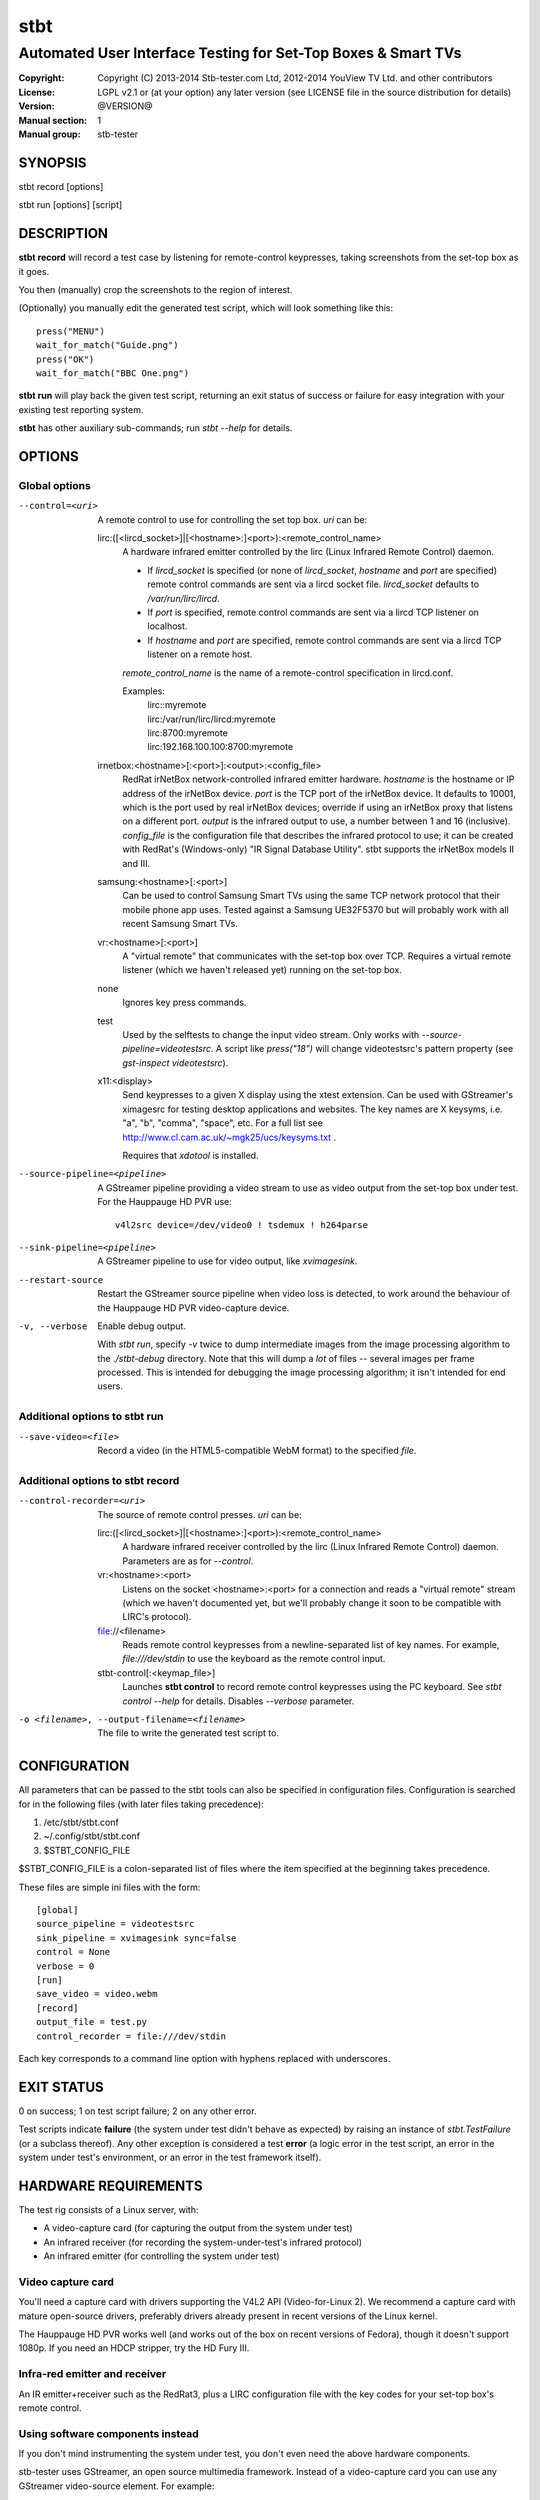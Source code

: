 ======
 stbt
======

--------------------------------------------------------------
Automated User Interface Testing for Set-Top Boxes & Smart TVs
--------------------------------------------------------------

.. image:: https://travis-ci.org/drothlis/stb-tester.png?branch=master
   :target: https://travis-ci.org/drothlis/stb-tester

:Copyright: Copyright (C) 2013-2014 Stb-tester.com Ltd,
            2012-2014 YouView TV Ltd. and other contributors
:License: LGPL v2.1 or (at your option) any later version (see LICENSE file in
          the source distribution for details)
:Version: @VERSION@
:Manual section: 1
:Manual group: stb-tester

SYNOPSIS
========

stbt record [options]

stbt run [options] [script]


DESCRIPTION
===========

**stbt record** will record a test case by listening for remote-control
keypresses, taking screenshots from the set-top box as it goes.

You then (manually) crop the screenshots to the region of interest.

(Optionally) you manually edit the generated test script, which will look
something like this::

    press("MENU")
    wait_for_match("Guide.png")
    press("OK")
    wait_for_match("BBC One.png")

**stbt run** will play back the given test script, returning an exit status of
success or failure for easy integration with your existing test reporting
system.

**stbt** has other auxiliary sub-commands; run `stbt --help` for details.


OPTIONS
=======

Global options
--------------

--control=<uri>
  A remote control to use for controlling the set top box. `uri` can be:

  lirc:([<lircd_socket>]|[<hostname>:]<port>):<remote_control_name>
    A hardware infrared emitter controlled by the lirc (Linux Infrared Remote
    Control) daemon.

    * If `lircd_socket` is specified (or none of `lircd_socket`, `hostname` and
      `port` are specified) remote control commands are sent via a lircd socket
      file. `lircd_socket` defaults to `/var/run/lirc/lircd`.
    * If `port` is specified, remote control commands are sent via a lircd TCP
      listener on localhost.
    * If `hostname` and `port` are specified, remote control commands are sent
      via a lircd TCP listener on a remote host.

    `remote_control_name` is the name of a remote-control specification in
    lircd.conf.

    Examples:
        | lirc::myremote
        | lirc:/var/run/lirc/lircd:myremote
        | lirc:8700:myremote
        | lirc:192.168.100.100:8700:myremote

  irnetbox:<hostname>[:<port>]:<output>:<config_file>
    RedRat irNetBox network-controlled infrared emitter hardware.
    `hostname` is the hostname or IP address of the irNetBox device.
    `port` is the TCP port of the irNetBox device. It defaults to 10001, which
    is the port used by real irNetBox devices; override if using an irNetBox
    proxy that listens on a different port.
    `output` is the infrared output to use, a number between 1 and 16
    (inclusive). `config_file` is the configuration file that describes the
    infrared protocol to use; it can be created with RedRat's (Windows-only)
    "IR Signal Database Utility".
    stbt supports the irNetBox models II and III.

  samsung:<hostname>[:<port>]
    Can be used to control Samsung Smart TVs using the same TCP network
    protocol that their mobile phone app uses.  Tested against a Samsung
    UE32F5370 but will probably work with all recent Samsung Smart TVs.

  vr:<hostname>[:<port>]
    A "virtual remote" that communicates with the set-top box over TCP.
    Requires a virtual remote listener (which we haven't released yet) running
    on the set-top box.

  none
    Ignores key press commands.

  test
    Used by the selftests to change the input video stream. Only works with
    `--source-pipeline=videotestsrc`. A script like `press("18")` will change
    videotestsrc's pattern property (see `gst-inspect videotestsrc`).

  x11:<display>
    Send keypresses to a given X display using the xtest extension. Can be used
    with GStreamer's ximagesrc for testing desktop applications and websites.
    The key names are X keysyms, i.e. "a", "b", "comma", "space", etc.  For a
    full list see http://www.cl.cam.ac.uk/~mgk25/ucs/keysyms.txt .

    Requires that `xdotool` is installed.

--source-pipeline=<pipeline>
  A GStreamer pipeline providing a video stream to use as video output from the
  set-top box under test.  For the Hauppauge HD PVR use::

      v4l2src device=/dev/video0 ! tsdemux ! h264parse

--sink-pipeline=<pipeline>
  A GStreamer pipeline to use for video output, like `xvimagesink`.

--restart-source
  Restart the GStreamer source pipeline when video loss is detected, to work
  around the behaviour of the Hauppauge HD PVR video-capture device.

-v, --verbose
  Enable debug output.

  With `stbt run`, specify `-v` twice to dump intermediate images from the
  image processing algorithm to the `./stbt-debug` directory. Note that this
  will dump a *lot* of files -- several images per frame processed. This is
  intended for debugging the image processing algorithm; it isn't intended for
  end users.

Additional options to stbt run
------------------------------

--save-video=<file>
  Record a video (in the HTML5-compatible WebM format) to the specified `file`.

Additional options to stbt record
---------------------------------

--control-recorder=<uri>
  The source of remote control presses.  `uri` can be:

  lirc:([<lircd_socket>]|[<hostname>:]<port>):<remote_control_name>
    A hardware infrared receiver controlled by the lirc (Linux Infrared Remote
    Control) daemon. Parameters are as for `--control`.

  vr:<hostname>:<port>
    Listens on the socket <hostname>:<port> for a connection and reads a
    "virtual remote" stream (which we haven't documented yet, but we'll
    probably change it soon to be compatible with LIRC's protocol).

  file://<filename>
    Reads remote control keypresses from a newline-separated list of key names.
    For example, `file:///dev/stdin` to use the keyboard as the remote control
    input.

  stbt-control[:<keymap_file>]
    Launches **stbt control** to record remote control keypresses using the PC
    keyboard. See `stbt control --help` for details. Disables `--verbose`
    parameter.

-o <filename>, --output-filename=<filename>
  The file to write the generated test script to.


CONFIGURATION
=============

All parameters that can be passed to the stbt tools can also be specified in
configuration files. Configuration is searched for in the following files (with
later files taking precedence):

1. /etc/stbt/stbt.conf
2. ~/.config/stbt/stbt.conf
3. $STBT_CONFIG_FILE

$STBT_CONFIG_FILE is a colon-separated list of files where the item specified
at the beginning takes precedence.

These files are simple ini files with the form::

    [global]
    source_pipeline = videotestsrc
    sink_pipeline = xvimagesink sync=false
    control = None
    verbose = 0
    [run]
    save_video = video.webm
    [record]
    output_file = test.py
    control_recorder = file:///dev/stdin

Each key corresponds to a command line option with hyphens replaced with
underscores.


EXIT STATUS
===========

0 on success; 1 on test script failure; 2 on any other error.

Test scripts indicate **failure** (the system under test didn't behave as
expected) by raising an instance of `stbt.TestFailure` (or a subclass
thereof). Any other exception is considered a test **error** (a logic error in
the test script, an error in the system under test's environment, or an error
in the test framework itself).


HARDWARE REQUIREMENTS
=====================

The test rig consists of a Linux server, with:

* A video-capture card (for capturing the output from the system under test)
* An infrared receiver (for recording the system-under-test's infrared
  protocol)
* An infrared emitter (for controlling the system under test)

Video capture card
------------------

You'll need a capture card with drivers supporting the V4L2 API
(Video-for-Linux 2). We recommend a capture card with mature open-source
drivers, preferably drivers already present in recent versions of the Linux
kernel.

The Hauppauge HD PVR works well (and works out of the box on recent versions of
Fedora), though it doesn't support 1080p. If you need an HDCP stripper, try the
HD Fury III.

Infra-red emitter and receiver
------------------------------

An IR emitter+receiver such as the RedRat3, plus a LIRC configuration file
with the key codes for your set-top box's remote control.

Using software components instead
---------------------------------

If you don't mind instrumenting the system under test, you don't even need the
above hardware components.

stb-tester uses GStreamer, an open source multimedia framework. Instead of a
video-capture card you can use any GStreamer video-source element. For example:

* If you run tests against a VM running the set-top box software instead
  of a physical set-top box, you could use the ximagesrc GStreamer
  element to capture video from the VM's X Window.

* If your set-top box uses DirectFB, you could install the DirectFBSource
  GStreamer element (https://bugzilla.gnome.org/show_bug.cgi?id=685877) on the
  set-top box to stream video to a updsrc GStreamer element on the test rig.

Instead of a hardware infra-red receiver + emitter, you can use a software
equivalent (for example a server running on the set-top box that listens on
a TCP socket instead of listening for infra-red signals, and your own
application for emulating remote-control keypresses). Using a software remote
control avoids all issues of IR interference in rigs testing multiple set-top
boxes at once.

Linux server
------------

An 8-core machine will be able to drive 4 set-top boxes simultaneously with at
least 1 frame per second per set-top box.


SOFTWARE REQUIREMENTS
=====================

* A Unixy operating system (we have only tested on Linux and Mac OS X).

* Drivers for any required hardware components.

* GStreamer 1.0 (multimedia framework) + gstreamer-plugins-base +
  gstreamer-plugins-good.

* python 2.7 + pygst + docutils (for building the documentation) + nose (for
  the self-tests).

* OpenCV (image processing library) version >= 2.0.0, and the OpenCV python
  bindings.

* For the Hauppauge video capture device you'll need the gstreamer-libav
  package (e.g. from the rpmfusion-free repository) for H.264 decoding.


INSTALLING FROM SOURCE
======================

Run "make install" from the stb-tester source directory.

See http://stb-tester.com/getting-started.html for the required dependencies
and configuration.


TEST SCRIPT FORMAT
==================

The test scripts produced and run by **stbt record** and **stbt run**,
respectively, are actually python scripts, so you can use the full power of
python. Don't get too carried away, though; aim for simplicity, readability,
and maintainability.

The following functions are available:

.. <start python docs>

as_precondition(message)
    Context manager that replaces TestFailures with TestErrors.

    If you run your test scripts with stb-tester's batch runner, the reports it
    generates will show test failures (that is, `TestFailure` exceptions) as
    red results, and unhandled exceptions of any other type as yellow results.
    Note that `wait_for_match`, `wait_for_motion`, and similar functions raise
    `TestFailure` (red results) when they detect a failure. By running such
    functions inside an `as_precondition` context, any `TestFailure` (red)
    they raise will be caught, and a `TestError` (yellow) will be raised
    instead.

    When running a single test script hundreds or thousands of times to
    reproduce an intermittent defect, it is helpful to mark unrelated failures
    as test errors (yellow) rather than test failures (red), so that you can
    focus on diagnosing the failures that are most likely to be the particular
    defect you are interested in.

    `message` is a string describing the precondition (it is not the error
    message if the precondition fails).

    For example:

    >>> with as_precondition("Channels tuned"):  #doctest:+NORMALIZE_WHITESPACE
    ...     # Call tune_channels(), which raises:
    ...     raise TestFailure("Failed to tune channels")
    Traceback (most recent call last):
      ...
    PreconditionError: Didn't meet precondition 'Channels tuned'
    (original exception was: Failed to tune channels)

class ConfigurationError(Exception)
    An error with your stbt configuration file.

debug(msg)
    Print the given string to stderr if stbt run `--verbose` was given.

detect_match(image, timeout_secs=10, noise_threshold=None, match_parameters=None)
    Generator that yields a sequence of one `MatchResult` for each frame
    processed from the source video stream.

    `image` is the image used as the template during matching.  See `stbt.match`
    for more information.

    Returns after `timeout_secs` seconds. (Note that the caller can also choose
    to stop iterating over this function's results at any time.)

    The templatematch parameter `noise_threshold` is marked for deprecation
    but appears in the args for backward compatibility with positional
    argument syntax. It will be removed in a future release; please use
    `match_parameters.confirm_threshold` intead.

    Specify `match_parameters` to customise the image matching algorithm. See
    the documentation for `MatchParameters` for details.

detect_motion(timeout_secs=10, noise_threshold=None, mask=None)
    Generator that yields a sequence of one `MotionResult` for each frame
    processed from the source video stream.

    Returns after `timeout_secs` seconds. (Note that the caller can also choose
    to stop iterating over this function's results at any time.)

    `noise_threshold` (float) default: 0.84
      `noise_threshold` is a parameter used by the motiondetect algorithm.
      Increase `noise_threshold` to avoid false negatives, at the risk of
      increasing false positives (a value of 0.0 will never report motion).
      This is particularly useful with noisy analogue video sources.
      The default value is read from `motion.noise_threshold` in your
      configuration file.

    `mask` (str) default: None
      A mask is a black and white image that specifies which part of the image
      to search for motion. White pixels select the area to search; black
      pixels the area to ignore.

draw_text(text, duration_secs=3)
    Write the specified `text` to the video output.

    `duration_secs` is the number of seconds that the text should be displayed.

frames(timeout_secs=None)
    Generator that yields frames captured from the GStreamer pipeline.

    "timeout_secs" is in seconds elapsed, from the method call. Note that
    you can also simply stop iterating over the sequence yielded by this
    method.

    Returns an (image, timestamp) tuple for every frame captured, where
    "image" is in OpenCV format.

get_config(section, key, default=None, type_=<type 'str'>)
    Read the value of `key` from `section` of the stbt config file.

    See 'CONFIGURATION' in the stbt(1) man page for the config file search
    path.

    Raises `ConfigurationError` if the specified `section` or `key` is not
    found, unless `default` is specified (in which case `default` is returned).

get_frame()
    Returns an OpenCV image of the current video frame.

is_screen_black(frame=None, mask=None, threshold=None)
    Check for the presence of a black screen in a video frame.

    `frame` (numpy.array)
      If this is specified it is used as the video frame to check; otherwise a
      frame is grabbed from the source video stream. It is a `numpy.array` in
      OpenCV format (for example as returned by `frames` and `get_frame`).

    `mask` (string)
      The filename of a black & white image mask. It must have white pixels for
      parts of the frame to check and black pixels for any parts to ignore.

    `threshold` (int) default: 10
      Even when a video frame appears to be black, the intensity of its pixels
      is not always 0. To differentiate almost-black from non-black pixels, a
      binary threshold is applied to the frame. The `threshold` value is
      in the range 0 (black) to 255 (white). The global default can be changed
      by setting `threshold` in the `[is_screen_black]` section of `stbt.conf`.

match(image, frame=None, match_parameters=None, region=Region.ALL)
    Search for `image` in a single frame of the source video stream.
    Returns a `MatchResult`.

    `image` (string or numpy.array)
      The image used as the template during matching. It can either be the
      filename of a png file on disk or a numpy array containing the pixel data
      in 8-bit BGR format.

      8-bit BGR numpy arrays are the same format that OpenCV uses for images.
      This allows generating templates on the fly (possibly using OpenCV) or
      searching for images captured from the system under test earlier in the
      test script.

    `frame` (numpy.array) default: None
      If this is specified it is used as the video frame to search in;
      otherwise a frame is grabbed from the source video stream. It is a
      `numpy.array` in OpenCV format (for example as returned by `frames` and
      `get_frame`).

    `match_parameters` (stbt.MatchParameters) default: MatchParameters()
      Customise the image matching algorithm. See the documentation for
      `MatchParameters` for details.

    `region` (stbt.Region) default: Region.ALL
      Only search within the specified region of the video frame.

match_text(text, frame=None, region=Region.ALL, mode=OcrMode.PAGE_SEGMENTATION_WITHOUT_OSD, lang=None, tesseract_config=None)
    Search the screen for the given text.

    Can be used as an alternative to `match`, etc. searching for text
    instead of an image.

    Args:
        text (unicode): Text to search for.

    Kwargs:
        Refer to the arguments to `ocr()`.

    Returns:
        TextMatchResult.  Will evaluate to True if text matched, false
        otherwise.

    Example:

    Select a button in a vertical menu by name.  In this case "TV Guide".

    ::

        m = stbt.match_text(u"TV Guide", match('button-background.png').region)
        assert m.match
        while not stbt.match('selected-button.png').region.contains(m.region):
            press('KEY_DOWN')

class MatchParameters
    Parameters to customise the image processing algorithm used by
    `match`, `wait_for_match`, `detect_match`, and `press_until_match`.

    You can change the default values for these parameters by setting
    a key (with the same name as the corresponding python parameter)
    in the `[match]` section of your stbt.conf configuration file.

    `match_method` (str) default: sqdiff-normed
      The method that is used by the OpenCV `cvMatchTemplate` algorithm to find
      likely locations of the "template" image within the larger source image.

      Allowed values are ``"sqdiff-normed"``, ``"ccorr-normed"``, and
      ``"ccoeff-normed"``. For the meaning of these parameters, see the OpenCV
      `cvMatchTemplate` reference documentation and tutorial:

      * http://docs.opencv.org/modules/imgproc/doc/object_detection.html
      * http://docs.opencv.org/doc/tutorials/imgproc/histograms/
                                       template_matching/template_matching.html

    `match_threshold` (float) default: 0.80
      How strong a result from `cvMatchTemplate` must be, to be considered a
      match. A value of 0 will mean that anything is considered to match,
      whilst a value of 1 means that the match has to be pixel perfect. (In
      practice, a value of 1 is useless because of the way `cvMatchTemplate`
      works, and due to limitations in the storage of floating point numbers in
      binary.)

    `confirm_method` (str) default: absdiff
      The result of the previous `cvMatchTemplate` algorithm often gives false
      positives (it reports a "match" for an image that shouldn't match).
      `confirm_method` specifies an algorithm to be run just on the region of
      the source image that `cvMatchTemplate` identified as a match, to confirm
      or deny the match.

      The allowed values are:

      "``none``"
          Do not confirm the match. Assume that the potential match found is
          correct.

      "``absdiff``" (absolute difference)
          The absolute difference between template and source Region of
          Interest (ROI) is calculated; thresholded and eroded to account for
          potential noise; and if any white pixels remain then the match is
          deemed false.

      "``normed-absdiff``" (normalized absolute difference)
          As with ``absdiff`` but both template and ROI are normalized before
          the absolute difference is calculated. This has the effect of
          exaggerating small differences between images with similar, small
          ranges of pixel brightnesses (luminance).

          This method is more accurate than ``absdiff`` at reporting true and
          false matches when there is noise involved, particularly aliased
          text. However it will, in general, require a greater
          confirm_threshold than the equivalent match with absdiff.

          When matching solid regions of colour, particularly where there are
          regions of either black or white, ``absdiff`` is better than
          ``normed-absdiff`` because it does not alter the luminance range,
          which can lead to false matches. For example, an image which is half
          white and half grey, once normalised, will match a similar image
          which is half white and half black because the grey becomes
          normalised to black so that the maximum luminance range of [0..255]
          is occupied. However, if the images are dissimilar enough in
          luminance, they will have failed to match the `cvMatchTemplate`
          algorithm and won't have reached the "confirm" stage.

    `confirm_threshold` (float) default: 0.16
      Increase this value to avoid false negatives, at the risk of increasing
      false positives (a value of 1.0 will report a match every time).

    `erode_passes` (int) default: 1
      The number of erode steps in the `absdiff` and `normed-absdiff` confirm
      algorithms. Increasing the number of erode steps makes your test less
      sensitive to noise and small variances, at the cost of being more likely
      to report a false positive.

    Please let us know if you are having trouble with image matches so that we
    can further improve the matching algorithm.

class MatchResult
    * `timestamp`: Video stream timestamp.
    * `match`: Boolean result, the same as evaluating `MatchResult` as a bool.
      e.g: `if match_result:` will behave the same as `if match_result.match`.
    * `region`: The `Region` in the video frame where the image was found.
    * `first_pass_result`: Value between 0 (poor) and 1.0 (excellent match)
      from the first pass of the two-pass templatematch algorithm.
    * `frame`: The video frame that was searched, in OpenCV format.
    * `image`: The template image that was searched for, as given to
      `wait_for_match` or `detect_match`.
    * `position`: `Position` of the match, the same as in `region`. Included
      for backwards compatibility; we recommend using `region` instead.

class MatchTimeout(TestFailure)
    * `screenshot`: An OpenCV image from the source video when the search
      for the expected image timed out.
    * `expected`: Filename of the image that was being searched for.
    * `timeout_secs`: Number of seconds that the image was searched for.

class MotionResult
    * `timestamp`: Video stream timestamp.
    * `motion`: Boolean result.

class MotionTimeout(TestFailure)
    * `screenshot`: An OpenCV image from the source video when the search
      for motion timed out.
    * `mask`: Filename of the mask that was used (see `wait_for_motion`).
    * `timeout_secs`: Number of seconds that motion was searched for.

class NoVideo(TestFailure)
    No video available from the source pipeline.

ocr(frame=None, region=Region.ALL, mode=OcrMode.PAGE_SEGMENTATION_WITHOUT_OSD, lang=None, tesseract_config=None, tesseract_user_words=None, tesseract_user_patterns=None)
    Return the text present in the video frame as a Unicode string.

    Perform OCR (Optical Character Recognition) using the "Tesseract"
    open-source OCR engine, which must be installed on your system.

    If `frame` isn't specified, take a frame from the source video stream.
    If `region` is specified, only process that region of the frame; otherwise
    process the entire frame.

    `lang` is the three letter ISO-639-3 language code of the language you are
    attempting to read.  e.g. "eng" for English or "deu" for German.  More than
    one language can be specified if joined with '+'.  e.g. lang="eng+deu" means
    that the text to be read may be in a mixture of English and German.  To read
    a language you must have the corresponding tesseract language pack
    installed.  This language code is passed directly down to the tesseract OCR
    engine.  For more information see the tesseract documentation.  `lang`
    defaults to English.

    `tesseract_config` (dict)
      Allows passing configuration down to the underlying OCR engine.  See the
      tesseract documentation for details:
      https://code.google.com/p/tesseract-ocr/wiki/ControlParams

    `tesseract_user_words` (list of unicode strings)
      List of words to be added to the tesseract dictionary.  Can help matching.
      To replace the tesseract system dictionary set
      `tesseract_config['load_system_dawg'] = False` and
      `tesseract_config['load_freq_dawg'] = False`.

    `tesseract_user_patterns` (list of unicode strings)
      List of patterns to be considered as if they had been added to the
      tesseract dictionary.  Can aid matching.  See the tesseract documentation
      for information on the format of the patterns:
      http://tesseract-ocr.googlecode.com/svn/trunk/doc/tesseract.1.html#_config_files_and_augmenting_with_user_data

class OcrMode
    Options to control layout analysis and assume a certain form of image.

    For a (brief) description of each option, see the tesseract(1) man page:
    http://tesseract-ocr.googlecode.com/svn/trunk/doc/tesseract.1.html

    ORIENTATION_AND_SCRIPT_DETECTION_ONLY = 0
    PAGE_SEGMENTATION_WITHOUT_OSD = 3
    PAGE_SEGMENTATION_WITHOUT_OSD_OR_OCR = 2
    PAGE_SEGMENTATION_WITH_OSD = 1
    SINGLE_CHARACTER = 10
    SINGLE_COLUMN_OF_TEXT_OF_VARIABLE_SIZES = 4
    SINGLE_LINE = 7
    SINGLE_UNIFORM_BLOCK_OF_TEXT = 6
    SINGLE_UNIFORM_BLOCK_OF_VERTICALLY_ALIGNED_TEXT = 5
    SINGLE_WORD = 8
    SINGLE_WORD_IN_A_CIRCLE = 9

class Position
    A point within the video frame.

    `x` and `y` are integer coordinates (measured in number of pixels) from the
    top left corner of the video frame.

class PreconditionError(TestError)
    Exception raised by `as_precondition`.

press(key, interpress_delay_secs=None)
    Send the specified key-press to the system under test.

    The mechanism used to send the key-press depends on what you've configured
    with `--control`.

    `key` is a string. The allowed values depend on the control you're using:
    If that's lirc, then `key` is a key name from your lirc config file.

    `interpress_delay_secs` (float) default: 0
      Specifies a minimum time to wait after the preceding key press, in order
      to accommodate the responsiveness of the device under test.

      The global default for `interpress_delay_secs` can be set in the
      configuration file, in section `press`.

press_until_match(key, image, interval_secs=None, noise_threshold=None, max_presses=None, match_parameters=None)
    Calls `press` as many times as necessary to find the specified `image`.

    Returns `MatchResult` when `image` is found.
    Raises `MatchTimeout` if no match is found after `max_presses` times.

    `interval_secs` (int) default: 3
      The number of seconds to wait for a match before pressing again.

    `max_presses` (int) default: 10
      The number of times to try pressing the key and looking for the image
      before giving up and throwing `MatchTimeout`

    `noise_threshold` (string) DEPRECATED
      `noise_threshold` is marked for deprecation but appears in the args for
      backward compatibility with positional argument syntax. It will be
      removed in a future release; please use
      `match_parameters.confirm_threshold` instead.

    `match_parameters` (MatchParameters) default: MatchParameters()
      Customise the image matching algorithm. See the documentation for
      `MatchParameters` for details.

class Region
    Rectangular region within the video frame.

    `x` and `y` are the coordinates of the top left corner of the region,
    measured in pixels from the top left of the video frame. The `width` and
    `height` of the rectangle are also measured in pixels.

    Example:

    regions a, b and c::

        - 01234567890123
        0 ░░░░░░░░
        1 ░a░░░░░░
        2 ░░░░░░░░
        3 ░░░░░░░░
        4 ░░░░▓▓▓▓░░▓c▓
        5 ░░░░▓▓▓▓░░▓▓▓
        6 ░░░░▓▓▓▓░░░░░
        7 ░░░░▓▓▓▓░░░░░
        8     ░░░░░░b░░
        9     ░░░░░░░░░

        >>> a = Region(0, 0, 8, 8)
        >>> b = Region.from_extents(4, 4, 13, 10)
        >>> print b
        Region(x=4, y=4, width=9, height=6)
        >>> c = Region(10, 4, 3, 2)
        >>> a.right
        8
        >>> b.bottom
        10
        >>> b.contains(c)
        True
        >>> a.contains(b)
        False
        >>> c.contains(b)
        False
        >>> b.extend(x=6, bottom=-4) == c
        True
        >>> a.extend(right=5).contains(c)
        True
        >>> a.extend(x=3).width
        5
        >>> a.extend(right=-3).width
        5
        >>> print Region.intersect(a, b)
        Region(x=4, y=4, width=4, height=4)
        >>> Region.intersect(c, b) == c
        True
        >>> print Region.intersect(a, c)
        None
        >>> print Region.intersect(None, a)
        None
        >>> quadrant2 = Region(x=float("-inf"), y=float("-inf"),
        ...                    right=0, bottom=0)
        >>> quadrant2.translate(2, 2)
        Region(x=-inf, y=-inf, right=2, bottom=2)
        >>> Region.intersect(Region.ALL, c) == c
        True
        >>> Region.ALL
        Region.ALL
        >>> print Region.ALL
        Region.ALL
        >>> print c.translate(x=-9, y=-3)
        Region(x=1, y=1, width=3, height=2)

save_frame(image, filename)
    Saves an OpenCV image to the specified file.

    Takes an image obtained from `get_frame` or from the `screenshot`
    property of `MatchTimeout` or `MotionTimeout`.

class TestError(Exception)
    The test script had an unrecoverable error.

class TestFailure(Exception)
    The test failed because the system under test didn't behave as expected.

class TextMatchResult
    Return type of `match_text`.

    timestamp: Timestamp of the frame matched against
    match (bool): Whether the text was found or not
    region (Region): The bounding box of the text found or None if no text found
    frame: The video frame matched against
    text (unicode): The text searched for

wait_for_match(image, timeout_secs=10, consecutive_matches=1, noise_threshold=None, match_parameters=None)
    Search for `image` in the source video stream.

    Returns `MatchResult` when `image` is found.
    Raises `MatchTimeout` if no match is found after `timeout_secs` seconds.

    `image` is the image used as the template during matching.  See `match`
    for more information.

    `consecutive_matches` forces this function to wait for several consecutive
    frames with a match found at the same x,y position. Increase
    `consecutive_matches` to avoid false positives due to noise.

    The templatematch parameter `noise_threshold` is marked for deprecation
    but appears in the args for backward compatibility with positional
    argument syntax. It will be removed in a future release; please use
    `match_parameters.confirm_threshold` instead.

    Specify `match_parameters` to customise the image matching algorithm. See
    the documentation for `MatchParameters` for details.

wait_for_motion(timeout_secs=10, consecutive_frames=None, noise_threshold=None, mask=None)
    Search for motion in the source video stream.

    Returns `MotionResult` when motion is detected.
    Raises `MotionTimeout` if no motion is detected after `timeout_secs`
    seconds.

    `consecutive_frames` (str) default: 10/20
      Considers the video stream to have motion if there were differences
      between the specified number of `consecutive_frames`, which can be:

      * a positive integer value, or
      * a string in the form "x/y", where `x` is the number of frames with
        motion detected out of a sliding window of `y` frames.

      The default value is read from `motion.consecutive_frames` in your
      configuration file.

    `noise_threshold` (float) default: 0.84
      Increase `noise_threshold` to avoid false negatives, at the risk of
      increasing false positives (a value of 0.0 will never report motion).
      This is particularly useful with noisy analogue video sources.
      The default value is read from `motion.noise_threshold` in your
      configuration file.

    `mask` (str) default: None
      A mask is a black and white image that specifies which part of the image
      to search for motion. White pixels select the area to search; black
      pixels the area to ignore.


.. <end python docs>


TEST SCRIPT BEST PRACTICES
==========================

* When cropping images to be matched by a test case, you must select a region
  that will *not* be present when the test case fails, and that does *not*
  contain *any* elements that might be absent when the test case succeeds. For
  example, you must not include any part of a live TV stream (which will be
  different each time the test case is run), nor translucent menu overlays with
  live TV showing through.

* Crop template images as tightly as possible. For example if you're looking
  for a button, don't include the background outside of the button. (This is
  particularly important if your system-under-test is still under development
  and minor aesthetic changes to the UI are common.)

* Always follow a `press` with a `wait_for_match` -- don't assume that
  the `press` worked.

* Use `press_until_match` instead of assuming that the position of a menu item
  will never change within that menu.

* Use the `timeout_secs` parameter of `wait_for_match` and `wait_for_motion`
  instead of using `time.sleep`.

* Rename the template images captured by `stbt record` to a name that explains
  the contents of the image.

* Extract common navigation patterns into separate python functions. It is
  useful to start each test script by calling a function that brings the
  system-under-test to a known state.


SEE ALSO
========

* http://stb-tester.com/
* http://github.com/drothlis/stb-tester


AUTHORS
=======

* Will Manley <will@williammanley.net>
* David Rothlisberger <david@rothlis.net>
* Hubert Lacote <hubert.lacote@gmail.com>
* and contributors
